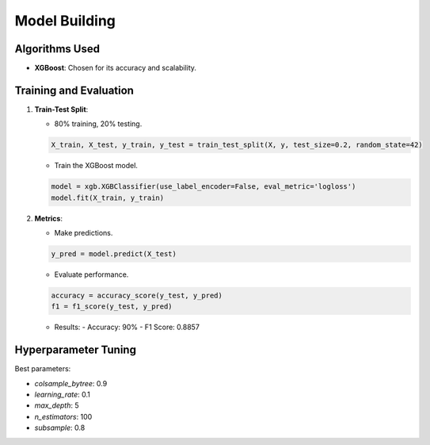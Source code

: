 Model Building
==============

Algorithms Used
---------------

- **XGBoost**: Chosen for its accuracy and scalability.

Training and Evaluation
-----------------------

1. **Train-Test Split**:

   - 80% training, 20% testing.

   .. code-block:: python

      X_train, X_test, y_train, y_test = train_test_split(X, y, test_size=0.2, random_state=42)

   - Train the XGBoost model.

   .. code-block:: python

      model = xgb.XGBClassifier(use_label_encoder=False, eval_metric='logloss')
      model.fit(X_train, y_train)

2. **Metrics**:

   - Make predictions.

   .. code-block:: python

      y_pred = model.predict(X_test)

   - Evaluate performance.

   .. code-block:: python

      accuracy = accuracy_score(y_test, y_pred)
      f1 = f1_score(y_test, y_pred)

   - Results:
     - Accuracy: 90%
     - F1 Score: 0.8857

Hyperparameter Tuning
---------------------

Best parameters:

- `colsample_bytree`: 0.9
- `learning_rate`: 0.1
- `max_depth`: 5
- `n_estimators`: 100
- `subsample`: 0.8
